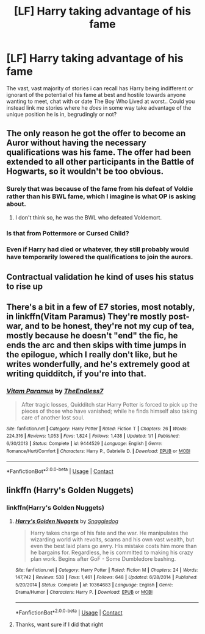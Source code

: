 #+TITLE: [LF] Harry taking advantage of his fame

* [LF] Harry taking advantage of his fame
:PROPERTIES:
:Author: Wirenfeldt
:Score: 22
:DateUnix: 1523566726.0
:DateShort: 2018-Apr-13
:FlairText: Request
:END:
The vast, vast majority of stories i can recall has Harry being indifferent or ignorant of the potential of his fame at best and hostile towards anyone wanting to meet, chat with or date The Boy Who Lived at worst.. Could you instead link me stories where he /does/ in some way take advantage of the unique position he is in, begrudingly or not?


** The only reason he got the offer to become an Auror without having the necessary qualifications was his fame. The offer had been extended to all other participants in the Battle of Hogwarts, so it wouldn't be too obvious.
:PROPERTIES:
:Author: Gellert99
:Score: 16
:DateUnix: 1523568635.0
:DateShort: 2018-Apr-13
:END:

*** Surely that was because of the fame from his defeat of Voldie rather than his BWL fame, which I imagine is what OP is asking about.
:PROPERTIES:
:Author: Mathicale
:Score: 7
:DateUnix: 1523572537.0
:DateShort: 2018-Apr-13
:END:

**** I don't think so, he was the BWL who defeated Voldemort.
:PROPERTIES:
:Author: Gellert99
:Score: 4
:DateUnix: 1523602734.0
:DateShort: 2018-Apr-13
:END:


*** Is that from Pottermore or Cursed Child?
:PROPERTIES:
:Author: Deathcrow
:Score: 2
:DateUnix: 1523626058.0
:DateShort: 2018-Apr-13
:END:


*** Even if Harry had died or whatever, they still probably would have temporarily lowered the qualifications to join the aurors.
:PROPERTIES:
:Author: NeutralDjinn
:Score: 1
:DateUnix: 1524005062.0
:DateShort: 2018-Apr-18
:END:


** Contractual validation he kind of uses his status to rise up
:PROPERTIES:
:Author: awoody8
:Score: 8
:DateUnix: 1523588775.0
:DateShort: 2018-Apr-13
:END:


** There's a bit in a few of E7 stories, most notably, in linkffn(Vitam Paramus) They're mostly post-war, and to be honest, they're not my cup of tea, mostly because he doesn't "end" the fic, he ends the arc and then skips with time jumps in the epilogue, which I really don't like, but he writes wonderfully, and he's extremely good at writing quidditch, if you're into that.
:PROPERTIES:
:Author: nauze18
:Score: 7
:DateUnix: 1523582212.0
:DateShort: 2018-Apr-13
:END:

*** [[https://www.fanfiction.net/s/9444529/1/][*/Vitam Paramus/*]] by [[https://www.fanfiction.net/u/2638737/TheEndless7][/TheEndless7/]]

#+begin_quote
  After tragic losses, Quidditch star Harry Potter is forced to pick up the pieces of those who have vanished; while he finds himself also taking care of another lost soul.
#+end_quote

^{/Site/:} ^{fanfiction.net} ^{*|*} ^{/Category/:} ^{Harry} ^{Potter} ^{*|*} ^{/Rated/:} ^{Fiction} ^{T} ^{*|*} ^{/Chapters/:} ^{26} ^{*|*} ^{/Words/:} ^{224,316} ^{*|*} ^{/Reviews/:} ^{1,053} ^{*|*} ^{/Favs/:} ^{1,824} ^{*|*} ^{/Follows/:} ^{1,438} ^{*|*} ^{/Updated/:} ^{1/1} ^{*|*} ^{/Published/:} ^{6/30/2013} ^{*|*} ^{/Status/:} ^{Complete} ^{*|*} ^{/id/:} ^{9444529} ^{*|*} ^{/Language/:} ^{English} ^{*|*} ^{/Genre/:} ^{Romance/Hurt/Comfort} ^{*|*} ^{/Characters/:} ^{Harry} ^{P.,} ^{Gabrielle} ^{D.} ^{*|*} ^{/Download/:} ^{[[http://www.ff2ebook.com/old/ffn-bot/index.php?id=9444529&source=ff&filetype=epub][EPUB]]} ^{or} ^{[[http://www.ff2ebook.com/old/ffn-bot/index.php?id=9444529&source=ff&filetype=mobi][MOBI]]}

--------------

*FanfictionBot*^{2.0.0-beta} | [[https://github.com/tusing/reddit-ffn-bot/wiki/Usage][Usage]] | [[https://www.reddit.com/message/compose?to=tusing][Contact]]
:PROPERTIES:
:Author: FanfictionBot
:Score: 2
:DateUnix: 1523582225.0
:DateShort: 2018-Apr-13
:END:


** linkffn (Harry's Golden Nuggets)
:PROPERTIES:
:Author: cheesercorby
:Score: 2
:DateUnix: 1523578001.0
:DateShort: 2018-Apr-13
:END:

*** linkffn(Harry's Golden Nuggets)
:PROPERTIES:
:Author: Socio_Pathic
:Score: 2
:DateUnix: 1523604537.0
:DateShort: 2018-Apr-13
:END:

**** [[https://www.fanfiction.net/s/10364683/1/][*/Harry's Golden Nuggets/*]] by [[https://www.fanfiction.net/u/2805563/Snaggledog][/Snaggledog/]]

#+begin_quote
  Harry takes charge of his fate and the war. He manipulates the wizarding world with revolts, scams and his own vast wealth, but even the best laid plans go awry. His mistake costs him more than he bargains for. Regardless, he is committed to making his crazy plan work. Begins after GoF - Some Dumbledore bashing.
#+end_quote

^{/Site/:} ^{fanfiction.net} ^{*|*} ^{/Category/:} ^{Harry} ^{Potter} ^{*|*} ^{/Rated/:} ^{Fiction} ^{M} ^{*|*} ^{/Chapters/:} ^{24} ^{*|*} ^{/Words/:} ^{147,742} ^{*|*} ^{/Reviews/:} ^{538} ^{*|*} ^{/Favs/:} ^{1,461} ^{*|*} ^{/Follows/:} ^{648} ^{*|*} ^{/Updated/:} ^{6/28/2014} ^{*|*} ^{/Published/:} ^{5/20/2014} ^{*|*} ^{/Status/:} ^{Complete} ^{*|*} ^{/id/:} ^{10364683} ^{*|*} ^{/Language/:} ^{English} ^{*|*} ^{/Genre/:} ^{Drama/Humor} ^{*|*} ^{/Characters/:} ^{Harry} ^{P.} ^{*|*} ^{/Download/:} ^{[[http://www.ff2ebook.com/old/ffn-bot/index.php?id=10364683&source=ff&filetype=epub][EPUB]]} ^{or} ^{[[http://www.ff2ebook.com/old/ffn-bot/index.php?id=10364683&source=ff&filetype=mobi][MOBI]]}

--------------

*FanfictionBot*^{2.0.0-beta} | [[https://github.com/tusing/reddit-ffn-bot/wiki/Usage][Usage]] | [[https://www.reddit.com/message/compose?to=tusing][Contact]]
:PROPERTIES:
:Author: FanfictionBot
:Score: 1
:DateUnix: 1523604600.0
:DateShort: 2018-Apr-13
:END:


**** Thanks, want sure if I did that right
:PROPERTIES:
:Author: cheesercorby
:Score: 1
:DateUnix: 1523616390.0
:DateShort: 2018-Apr-13
:END:
